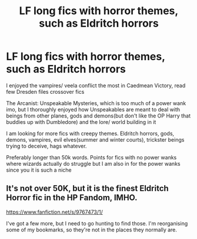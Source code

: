 #+TITLE: LF long fics with horror themes, such as Eldritch horrors

* LF long fics with horror themes, such as Eldritch horrors
:PROPERTIES:
:Author: gluesandsticks
:Score: 11
:DateUnix: 1587081828.0
:DateShort: 2020-Apr-17
:FlairText: Request
:END:
I enjoyed the vampires/ veela conflict the most in Caedmean Victory, read few Dresden files crossover fics

The Arcanist: Unspeakable Mysteries, which is too much of a power wank imo, but I thoroughly enjoyed how Unspeakables are meant to deal with beings from other planes, gods and demons(but don't like the OP Harry that buddies up with Dumbledore) and the lore/ world building in it

I am looking for more fics with creepy themes. Eldritch horrors, gods, demons, vampires, evil elves(summer and winter courts), trickster beings trying to deceive, hags whatever.

Preferably longer than 50k words. Points for fics with no power wanks where wizards actually do struggle but I am also in for the power wanks since you it is such a niche


** It's not over 50K, but it is the finest Eldritch Horror fic in the HP Fandom, IMHO.

[[https://www.fanfiction.net/s/9767473/1/]]

I've got a few more, but I need to go hunting to find those. I'm reorganising some of my bookmarks, so they're not in the places they normally are.
:PROPERTIES:
:Author: Avalon1632
:Score: 2
:DateUnix: 1587104190.0
:DateShort: 2020-Apr-17
:END:
